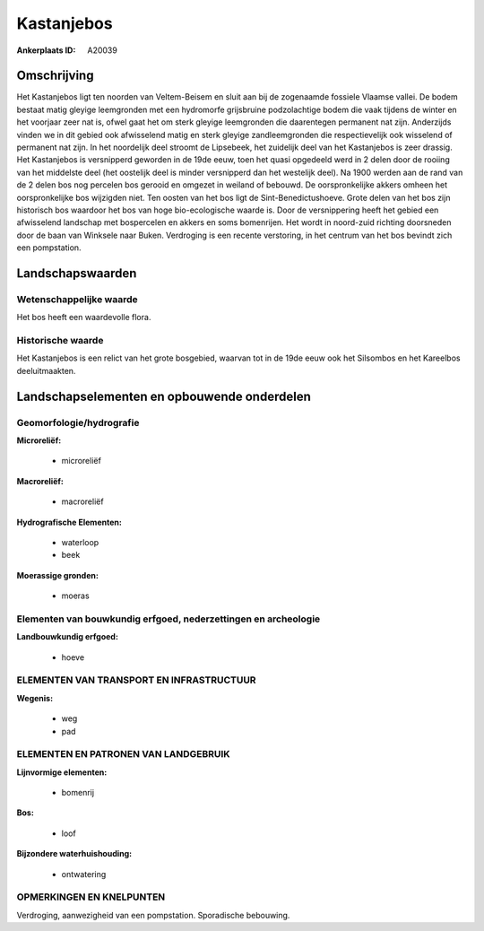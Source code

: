 Kastanjebos
===========

:Ankerplaats ID: A20039




Omschrijving
------------

Het Kastanjebos ligt ten noorden van Veltem-Beisem en sluit aan bij de
zogenaamde fossiele Vlaamse vallei. De bodem bestaat matig gleyige
leemgronden met een hydromorfe grijsbruine podzolachtige bodem die vaak
tijdens de winter en het voorjaar zeer nat is, ofwel gaat het om sterk
gleyige leemgronden die daarentegen permanent nat zijn. Anderzijds
vinden we in dit gebied ook afwisselend matig en sterk gleyige
zandleemgronden die respectievelijk ook wisselend of permanent nat zijn.
In het noordelijk deel stroomt de Lipsebeek, het zuidelijk deel van het
Kastanjebos is zeer drassig. Het Kastanjebos is versnipperd geworden in
de 19de eeuw, toen het quasi opgedeeld werd in 2 delen door de rooiing
van het middelste deel (het oostelijk deel is minder versnipperd dan het
westelijk deel). Na 1900 werden aan de rand van de 2 delen bos nog
percelen bos gerooid en omgezet in weiland of bebouwd. De
oorspronkelijke akkers omheen het oorspronkelijke bos wijzigden niet.
Ten oosten van het bos ligt de Sint-Benedictushoeve. Grote delen van het
bos zijn historisch bos waardoor het bos van hoge bio-ecologische waarde
is. Door de versnippering heeft het gebied een afwisselend landschap met
bospercelen en akkers en soms bomenrijen. Het wordt in noord-zuid
richting doorsneden door de baan van Winksele naar Buken. Verdroging is
een recente verstoring, in het centrum van het bos bevindt zich een
pompstation.



Landschapswaarden
-----------------


Wetenschappelijke waarde
~~~~~~~~~~~~~~~~~~~~~~~~

Het bos heeft een waardevolle flora.

Historische waarde
~~~~~~~~~~~~~~~~~~

Het Kastanjebos is een relict van het grote bosgebied, waarvan tot in
de 19de eeuw ook het Silsombos en het Kareelbos deeluitmaakten.



Landschapselementen en opbouwende onderdelen
--------------------------------------------


Geomorfologie/hydrografie
~~~~~~~~~~~~~~~~~~~~~~~~

**Microreliëf:**

 * microreliëf


**Macroreliëf:**

 * macroreliëf

**Hydrografische Elementen:**

 * waterloop
 * beek


**Moerassige gronden:**

 * moeras



Elementen van bouwkundig erfgoed, nederzettingen en archeologie
~~~~~~~~~~~~~~~~~~~~~~~~~~~~~~~~~~~~~~~~~~~~~~~~~~~~~~~~~~~~~~~

**Landbouwkundig erfgoed:**

 * hoeve



ELEMENTEN VAN TRANSPORT EN INFRASTRUCTUUR
~~~~~~~~~~~~~~~~~~~~~~~~~~~~~~~~~~~~~~~~~

**Wegenis:**

 * weg
 * pad



ELEMENTEN EN PATRONEN VAN LANDGEBRUIK
~~~~~~~~~~~~~~~~~~~~~~~~~~~~~~~~~~~~~

**Lijnvormige elementen:**

 * bomenrij

**Bos:**

 * loof


**Bijzondere waterhuishouding:**

 * ontwatering



OPMERKINGEN EN KNELPUNTEN
~~~~~~~~~~~~~~~~~~~~~~~~

Verdroging, aanwezigheid van een pompstation. Sporadische bebouwing.
